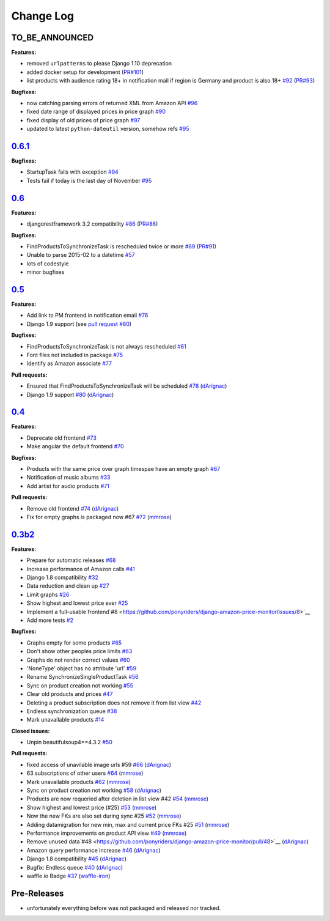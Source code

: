 Change Log
==========

TO_BE_ANNOUNCED
---------------
**Features:**

- removed ``urlpatterns`` to please Django 1.10 deprecation
- added docker setup for development (`PR#101 <https://github.com/ponyriders/django-amazon-price-monitor/pull/101>`__)
- list products with audience rating 18+ in notification mail if region is Germany and product is also 18+ `#92 <https://github.com/ponyriders/django-amazon-price-monitor/issues/92>`__ (`PR#93 <https://github.com/ponyriders/django-amazon-price-monitor/pull/93>`__)

**Bugfixes:**

- now catching parsing errors of returned XML from Amazon API `#96 <https://github.com/ponyriders/django-amazon-price-monitor/issues/96>`__
- fixed date range of displayed prices in price graph `#90 <https://github.com/ponyriders/django-amazon-price-monitor/issues/90>`__
- fixed display of old prices of price graph `#97 <https://github.com/ponyriders/django-amazon-price-monitor/issues/97>`__
- updated to latest ``python-dateutil`` version, somehow refs `#95 <https://github.com/ponyriders/django-amazon-price-monitor/issues/95>`__

`0.6.1 <https://pypi.python.org/pypi/django-amazon-price-monitor/0.6.1>`__
--------------------------------------------------------------------------
**Bugfixes:**

- StartupTask fails with exception `#94 <https://github.com/ponyriders/django-amazon-price-monitor/issues/94>`__
- Tests fail if today is the last day of November `#95 <https://github.com/ponyriders/django-amazon-price-monitor/issues/95>`__

`0.6 <https://pypi.python.org/pypi/django-amazon-price-monitor/0.6>`__
----------------------------------------------------------------------
**Features:**

- djangorestframework 3.2 compatibility `#86 <https://github.com/ponyriders/django-amazon-price-monitor/issues/86>`__ (`PR#88 <https://github.com/ponyriders/django-amazon-price-monitor/pull/88>`__)

**Bugfixes:**

- FindProductsToSynchronizeTask is rescheduled twice or more `#89 <https://github.com/ponyriders/django-amazon-price-monitor/issues/89>`__ (`PR#91 <https://github.com/ponyriders/django-amazon-price-monitor/pull/91>`__)
- Unable to parse 2015-02 to a datetime `#57 <https://github.com/ponyriders/django-amazon-price-monitor/issues/57>`__
- lots of codestyle
- minor bugfixes

`0.5 <https://pypi.python.org/pypi/django-amazon-price-monitor/0.5>`__
----------------------------------------------------------------------
**Features:**

- Add link to PM frontend in notification email `#76 <https://github.com/ponyriders/django-amazon-price-monitor/issues/76>`__
- Django 1.9 support (see `pull request #80 <https://github.com/ponyriders/django-amazon-price-monitor/pull/80>`__)

**Bugfixes:**

- FindProductsToSynchronizeTask is not always rescheduled `#61 <https://github.com/ponyriders/django-amazon-price-monitor/issues/61>`__
- Font files not included in package `#75 <https://github.com/ponyriders/django-amazon-price-monitor/issues/75>`__
- Identify as Amazon associate `#77 <https://github.com/ponyriders/django-amazon-price-monitor/issues/77>`__

**Pull requests:**

- Ensured that FindProductsToSynchronizeTask will be scheduled `#78 <https://github.com/ponyriders/django-amazon-price-monitor/pull/78>`__ (`dArignac <https://github.com/dArignac>`__)
- Django 1.9 support `#80 <https://github.com/ponyriders/django-amazon-price-monitor/pull/80>`__ (`dArignac <https://github.com/dArignac>`__)

`0.4 <https://pypi.python.org/pypi/django-amazon-price-monitor/0.4>`__
----------------------------------------------------------------------
**Features:**

- Deprecate old frontend `#73 <https://github.com/ponyriders/django-amazon-price-monitor/issues/73>`__
- Make angular the default frontend `#70 <https://github.com/ponyriders/django-amazon-price-monitor/issues/70>`__

**Bugfixes:**

- Products with the same price over graph timespae have an empty graph `#67 <https://github.com/ponyriders/django-amazon-price-monitor/issues/67>`__
- Notification of music albums `#33 <https://github.com/ponyriders/django-amazon-price-monitor/issues/33>`__
- Add artist for audio products `#71 <https://github.com/ponyriders/django-amazon-price-monitor/pull/71>`__

**Pull requests:**

- Remove old frontend `#74 <https://github.com/ponyriders/django-amazon-price-monitor/pull/74>`__ (`dArignac <https://github.com/dArignac>`__)
- Fix for empty graphs is packaged now #67 `#72 <https://github.com/ponyriders/django-amazon-price-monitor/pull/72>`__ (`mmrose <https://github.com/mmrose>`__)

`0.3b2 <https://pypi.python.org/pypi/django-amazon-price-monitor/0.3b2>`__
--------------------------------------------------------------------------
**Features:**

- Prepare for automatic releases `#68 <https://github.com/ponyriders/django-amazon-price-monitor/issues/68>`__
- Increase performance of Amazon calls `#41 <https://github.com/ponyriders/django-amazon-price-monitor/issues/41>`__
- Django 1.8 compatibility `#32 <https://github.com/ponyriders/django-amazon-price-monitor/issues/32>`__
- Data reduction and clean up `#27 <https://github.com/ponyriders/django-amazon-price-monitor/issues/27>`__
- Limit graphs `#26 <https://github.com/ponyriders/django-amazon-price-monitor/issues/26>`__
- Show highest and lowest price ever `#25 <https://github.com/ponyriders/django-amazon-price-monitor/issues/25>`__
- Implement a full-usable frontend`#8 <https://github.com/ponyriders/django-amazon-price-monitor/issues/8>`__
- Add more tests `#2 <https://github.com/ponyriders/django-amazon-price-monitor/issues/2>`__

**Bugfixes:**

- Graphs empty for some products `#65 <https://github.com/ponyriders/django-amazon-price-monitor/issues/65>`__
- Don't show other peoples price limits `#63 <https://github.com/ponyriders/django-amazon-price-monitor/issues/63>`__
- Graphs do not render correct values `#60 <https://github.com/ponyriders/django-amazon-price-monitor/issues/60>`__
- 'NoneType' object has no attribute 'url' `#59 <https://github.com/ponyriders/django-amazon-price-monitor/issues/59>`__
- Rename SynchronizeSingleProductTask `#56 <https://github.com/ponyriders/django-amazon-price-monitor/issues/56>`__
- Sync on product creation not working `#55 <https://github.com/ponyriders/django-amazon-price-monitor/issues/55>`__
- Clear old products and prices `#47 <https://github.com/ponyriders/django-amazon-price-monitor/issues/47>`__
- Deleting a product subscription does not remove it from list view `#42 <https://github.com/ponyriders/django-amazon-price-monitor/issues/42>`__
- Endless synchronization queue `#38 <https://github.com/ponyriders/django-amazon-price-monitor/issues/38>`__
- Mark unavailable products `#14 <https://github.com/ponyriders/django-amazon-price-monitor/issues/14>`__

**Closed issues:**

- Unpin beautifulsoup4==4.3.2 `#50 <https://github.com/ponyriders/django-amazon-price-monitor/issues/50>`__

**Pull requests:**

- fixed access of unavilable image urls #59 `#66 <https://github.com/ponyriders/django-amazon-price-monitor/pull/66>`__ (`dArignac <https://github.com/dArignac>`__)
- 63 subscriptions of other users `#64 <https://github.com/ponyriders/django-amazon-price-monitor/pull/64>`__ (`mmrose <https://github.com/mmrose>`__)
- Mark unavailable products `#62 <https://github.com/ponyriders/django-amazon-price-monitor/pull/62>`__ (`mmrose <https://github.com/mmrose>`__)
- Sync on product creation not working `#58 <https://github.com/ponyriders/django-amazon-price-monitor/pull/58>`__ (`dArignac <https://github.com/dArignac>`__)
- Products are now requeried after deletion in list view #42 `#54 <https://github.com/ponyriders/django-amazon-price-monitor/pull/54>`__ (`mmrose <https://github.com/mmrose>`__)
- Show highest and lowest price (#25) `#53 <https://github.com/ponyriders/django-amazon-price-monitor/pull/53>`__ (`mmrose <https://github.com/mmrose>`__)
- Now the new FKs are also set during sync #25 `#52 <https://github.com/ponyriders/django-amazon-price-monitor/pull/52>`__ (`mmrose <https://github.com/mmrose>`__)
- Adding datamigration for new min, max and current price FKs #25 `#51 <https://github.com/ponyriders/django-amazon-price-monitor/pull/51>`__ (`mmrose <https://github.com/mmrose>`__)
- Performance improvements on product API view `#49 <https://github.com/ponyriders/django-amazon-price-monitor/pull/49>`__ (`mmrose <https://github.com/mmrose>`__)
- Remove unused data`#48 <https://github.com/ponyriders/django-amazon-price-monitor/pull/48>`__ (`dArignac <https://github.com/dArignac>`__)
- Amazon query performance increase `#46 <https://github.com/ponyriders/django-amazon-price-monitor/pull/46>`__ (`dArignac <https://github.com/dArignac>`__)
- Django 1.8 compatibility `#45 <https://github.com/ponyriders/django-amazon-price-monitor/pull/45>`__ (`dArignac <https://github.com/dArignac>`__)
- Bugfix: Endless queue `#40 <https://github.com/ponyriders/django-amazon-price-monitor/pull/40>`__ (`dArignac <https://github.com/dArignac>`__)
- waffle.io Badge `#37 <https://github.com/ponyriders/django-amazon-price-monitor/pull/37>`__ (`waffle-iron <https://github.com/waffle-iron>`__)

Pre-Releases
------------
- unfortunately everything before was not packaged and released nor tracked.